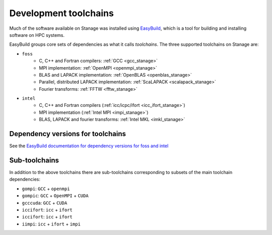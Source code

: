 .. _stanage_eb_toolchains:

Development toolchains
======================

Much of the software available on Stanage
was installed using `EasyBuild <https://easybuild.readthedocs.io/>`__,
which is a tool for building and installing software on HPC systems.

EasyBuild groups core sets of dependencies as what it calls *toolchains*.
The three supported toolchains on Stanage are:

- ``foss``
   - C, C++ and Fortran compilers: :ref:`GCC <gcc_stanage>`
   - MPI implementation: :ref:`OpenMPI <openmpi_stanage>`
   - BLAS and LAPACK implementation: :ref:`OpenBLAS <openblas_stanage>`
   - Parallel, distributed LAPACK implementation: :ref:`ScaLAPACK <scalapack_stanage>`
   - Fourier transforms: :ref:`FFTW <fftw_stanage>`

.. sweep
   - ``fosscuda``
      - As per ``foss``
      - Plus CUDA

- ``intel``
   - C, C++ and Fortran compilers (:ref:`icc/icpc/ifort <icc_ifort_stanage>`)
   - MPI implementation (:ref:`Intel MPI <impi_stanage>`)
   - BLAS, LAPACK and fourier transforms: :ref:`Intel MKL <imkl_stanage>`

Dependency versions for toolchains
----------------------------------

See the `EasyBuild documentation for dependency versions for foss and intel <https://docs.easybuild.io/common-toolchains>`__

.. sweep
   ``fosscuda-2019a`` has the same dependencies as ``foss-2019a`` plus 
   CUDA 10.1.
   ``fosscuda-2019b`` has the same dependencies as ``foss-2019b`` plus 
   CUDA 10.1 update 1.

Sub-toolchains
--------------

In addition to the above toolchains there are sub-toolchains 
corresponding to subsets of the main toolchain dependencies:

* ``gompi``: ``GCC`` + ``openmpi``
* ``gompic``: ``GCC`` + ``OpenMPI`` + ``CUDA``
* ``gcccuda``: ``GCC`` + ``CUDA``
* ``iccifort``: ``icc`` + ``ifort``
* ``iccifort``: ``icc`` + ``ifort``
* ``iimpi``: ``icc`` + ``ifort`` + ``impi``